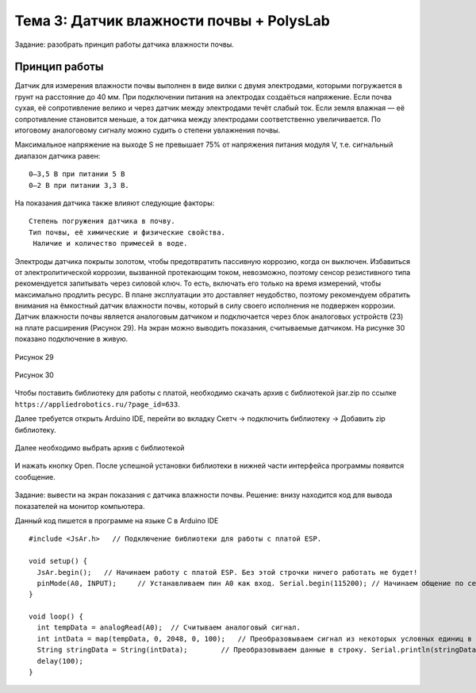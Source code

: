 Тема 3: Датчик влажности почвы + PolysLab
=========================================
Задание: разобрать принцип работы датчика влажности почвы.

Принцип работы
--------------
Датчик для измерения влажности почвы выполнен в виде вилки с двумя электродами, которыми погружается в грунт на расстояние до 40 мм. При подключении питания на электродах создаёться напряжение. Если почва сухая, её сопротивление велико и через датчик между электродами течёт слабый ток. Если земля влажная — её сопротивление становится меньше, а ток датчика между электродами соответственно увеличивается. По итоговому аналоговому сигналу можно судить о степени увлажнения почвы.

Максимальное напряжение на выходе S не превышает 75% от напряжения питания модуля V, т.е. сигнальный диапазон датчика равен:
::
  0–3,5 В при питании 5 В
  0–2 В при питании 3,3 В.
На показания датчика также влияют следующие факторы:
::
  Степень погружения датчика в почву.
  Тип почвы, её химические и физические свойства.
   Наличие и количество примесей в воде.
Электроды датчика покрыты золотом, чтобы предотвратить пассивную коррозию, когда он выключен. Избавиться от электролитической коррозии, вызванной протекающим током, невозможно, поэтому сенсор резистивного типа рекомендуется запитывать через силовой ключ. То есть, включать его только на время измерений, чтобы максимально продлить ресурс. В плане эксплуатации это доставляет неудобство, поэтому рекомендуем обратить внимания на ёмкостный датчик влажности почвы, который в силу своего исполнения не подвержен коррозии.
Датчик влажности почвы является аналоговым датчиком и подключается через блок аналоговых устройств (23) на плате расширения (Рисунок 29). На экран можно выводить показания, считываемые датчиком. На рисунке 30 показано подключение в живую.

.. figure:: images/Рисунок29.png
       :scale: 100%
       :align: center
       :alt: Рисунок 29

       Рисунок 29

.. figure:: images/Рисунок30.png
       :scale: 100 %
       :align: center
       :alt: Рисунок 30

       Рисунок 30
Чтобы поставить библиотеку для работы с платой, необходимо скачать архив с библиотекой jsar.zip по ссылке ``https://appliedrobotics.ru/?page_id=633``.

Далее требуется открыть Arduino IDE, перейти во вкладку Скетч -> подключить библиотеку -> Добавить zip библиотеку.

.. figure:: images/3.1.png
       :scale: 100 %
       :align: center
       :alt: 3.1
       

Далее необходимо выбрать архив с библиотекой

.. figure:: images/3.2.png
       :scale: 100 %
       :align: center
       :alt: 3.2
       

И нажать кнопку Open. После успешной установки библиотеки в нижней части интерфейса программы появится сообщение.

.. figure:: images/3.3.png
       :scale: 100 %
       :align: center
       :alt: 3.3
       

Задание: вывести на экран показания с датчика влажности почвы.
Решение: внизу находится код для вывода показателей на монитор компьютера. 

Данный код пишется в программе на языке С в Arduino IDE 
::
  #include <JsAr.h>   // Подключение библиотеки для работы с платой ESP.
   
  void setup() {
    JsAr.begin();   // Начинаем работу с платой ESP. Без этой строчки ничего работать не будет!
    pinMode(A0, INPUT);     // Устанавливаем пин A0 как вход. Serial.begin(115200); // Начинаем общение по сериал-порту.
  }
   
  void loop() {
    int tempData = analogRead(A0);  // Считываем аналоговый сигнал.
    int intData = map(tempData, 0, 2048, 0, 100);   // Преобразовываем сигнал из некоторых условных единиц в проценты.
    String stringData = String(intData);        // Преобразовываем данные в строку. Serial.println(stringData); // Выводим в сериал-порт.
    delay(100);
  }


